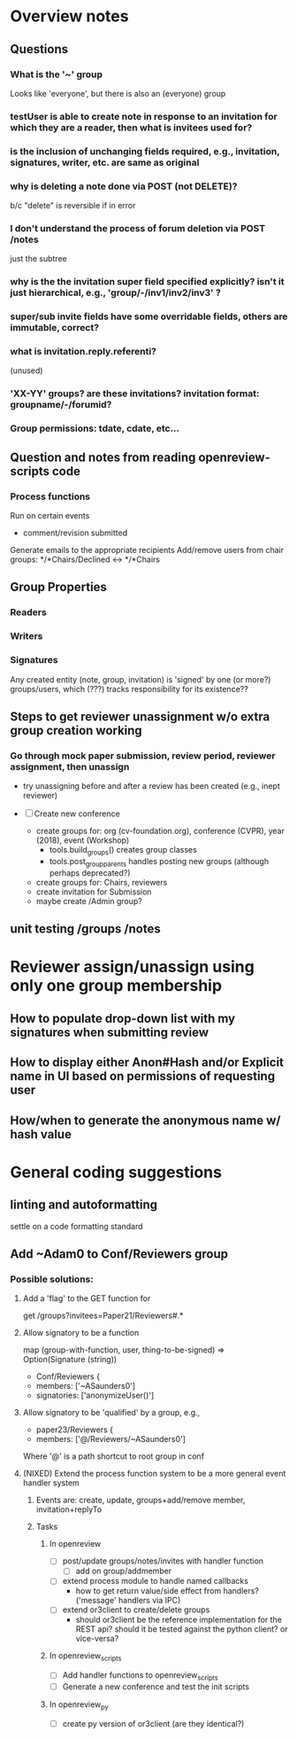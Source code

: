 * Overview notes


** Questions

*** What is the '~' group
    Looks like 'everyone', but there is also an (everyone) group
*** testUser is able to create note in response to an invitation for which they are a reader, then what is invitees used for?
*** is the inclusion of unchanging fields required, e.g., invitation, signatures, writer, etc. are same as original
*** why is deleting a note done via POST (not DELETE)?
    b/c "delete" is reversible if in error
*** I don't understand the process of forum deletion via POST /notes
    just the subtree

*** why is the the invitation super field specified explicitly? isn't it just hierarchical, e.g., 'group/-/inv1/inv2/inv3' ?

*** super/sub invite fields have some overridable fields, others are immutable, correct?

*** what is invitation.reply.referenti?
    (unused)

*** 'XX-YY' groups? are these invitations? invitation format: groupname/-/forumid?

*** Group permissions: tdate, cdate, etc...



** Question and notes from reading openreview-scripts code

*** Process functions
    Run on certain events
    - comment/revision submitted
    Generate emails to the appropriate recipients
    Add/remove users from chair groups: */*Chairs/Declined <-> */*Chairs


** Group Properties
*** Readers
*** Writers
*** Signatures
    Any created entity (note, group, invitation) is 'signed' by one (or more?) groups/users,
    which (???) tracks responsibility for its existence??



** Steps to get reviewer unassignment w/o extra group creation working

*** Go through mock paper submission, review period, reviewer assignment, then unassign
    - try unassigning before and after a review has been created (e.g., inept reviewer)

    - [ ] Create new conference
        - create groups for: org (cv-foundation.org), conference (CVPR), year (2018), event (Workshop)
          - tools.build_groups() creates group classes
          - tools.post_group_parents handles posting new groups (although perhaps deprecated?)
        - create groups for: Chairs, reviewers
        - create invitation for Submission
        - maybe create /Admin group?



** unit testing /groups /notes



* Reviewer assign/unassign using only one group membership

** How to populate drop-down list with my signatures when submitting review
** How to display either Anon#Hash and/or Explicit name in UI based on permissions of requesting user
** How/when to generate the anonymous name w/ hash value

   
* General coding suggestions
** linting and autoformatting
   settle on a code formatting standard



** Add ~Adam0 to Conf/Reviewers group

*** Possible solutions:
    
**** Add a 'flag' to the GET function for 
     get /groups?invitees=Paper21/Reviewers#.*
     



**** Allow signatory to be a function
     map (group-with-function, user, thing-to-be-signed) => Option(Signature (string))
     - Conf/Reviewers {
     -  members: ['~ASaunders0']
     -  signatories: ['anonymizeUser()']

**** Allow signatory to be 'qualified' by a group, e.g.,
     - paper23/Reviewers {
     -   members: ['@/Reviewers/~ASaunders0']

     Where '@' is a path shortcut to root group in conf

     



**** (NIXED) Extend the process function system to be a more general event handler system
***** Events are: create, update, groups+add/remove member, invitation+replyTo

***** Tasks
****** In openreview
       - [ ] post/update groups/notes/invites with handler function
         - [ ] add on group/addmember

       - [ ] extend process module to handle named callbacks
         - how to get return value/side effect from handlers? ('message' handlers via IPC)

       - [ ] extend or3client to create/delete groups
         - should or3client be the reference implementation for the REST api? should it be 
           tested against the python client? or vice-versa?

****** In openreview_scripts
       - [ ] Add handler functions to openreview_scripts
       - [ ] Generate a new conference and test the init scripts

****** In openreview_py
       - [ ] create py version of or3client (are they identical?)

